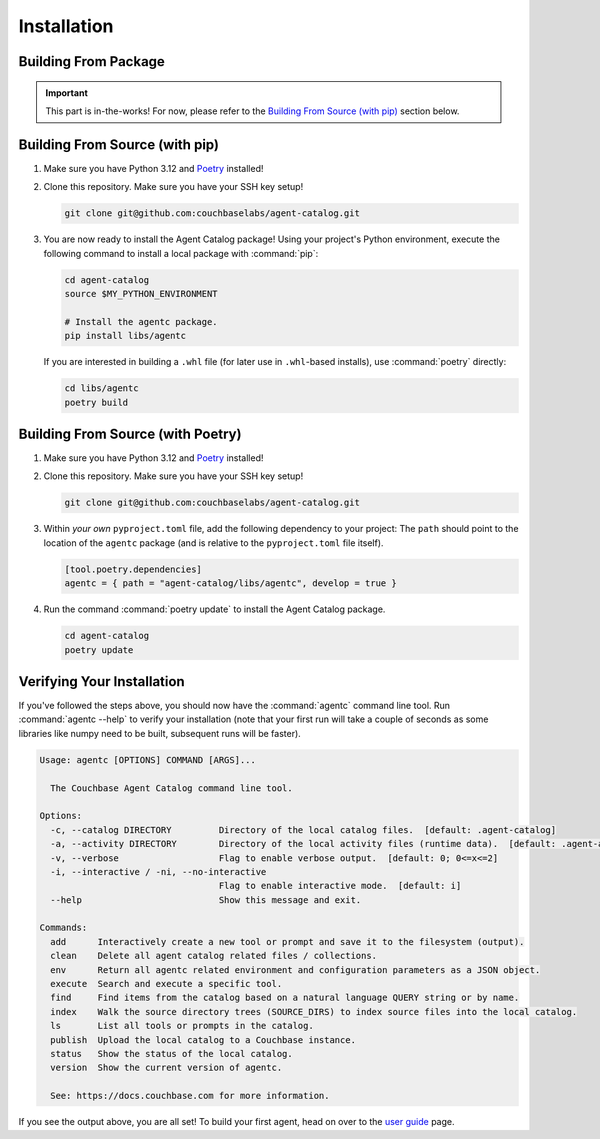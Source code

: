 .. role:: python(code)
   :language: python

Installation
============

Building From Package
---------------------

.. important::

    This part is in-the-works!
    For now, please refer to the `Building From Source (with pip)`_ section below.

Building From Source (with pip)
-------------------------------

1. Make sure you have Python 3.12 and `Poetry <https://python-poetry.org/docs/#installation>`_ installed!

2. Clone this repository.
   Make sure you have your SSH key setup!

   .. code-block:: bash

       git clone git@github.com:couchbaselabs/agent-catalog.git

3. You are now ready to install the Agent Catalog package!
   Using your project's Python environment, execute the following command to install a local package with
   :command:`pip`:

   .. code-block:: bash

       cd agent-catalog
       source $MY_PYTHON_ENVIRONMENT

       # Install the agentc package.
       pip install libs/agentc

   If you are interested in building a ``.whl`` file (for later use in ``.whl``-based installs), use :command:`poetry`
   directly:

   .. code-block:: bash

       cd libs/agentc
       poetry build

Building From Source (with Poetry)
----------------------------------

1. Make sure you have Python 3.12 and `Poetry <https://python-poetry.org/docs/#installation>`_ installed!

2. Clone this repository.
   Make sure you have your SSH key setup!

   .. code-block:: bash

       git clone git@github.com:couchbaselabs/agent-catalog.git

3. Within *your own* ``pyproject.toml`` file, add the following dependency to your project:
   The ``path`` should point to the location of the ``agentc`` package (and is relative to the ``pyproject.toml``
   file itself).

   .. code-block:: toml

       [tool.poetry.dependencies]
       agentc = { path = "agent-catalog/libs/agentc", develop = true }

4. Run the command :command:`poetry update` to install the Agent Catalog package.

   .. code-block:: bash

       cd agent-catalog
       poetry update


Verifying Your Installation
---------------------------
If you've followed the steps above, you should now have the :command:`agentc` command line tool.
Run :command:`agentc --help` to verify your installation (note that your first run will take a couple of seconds as
some libraries like numpy need to be built, subsequent runs will be faster).

.. code-block:: console

    Usage: agentc [OPTIONS] COMMAND [ARGS]...

      The Couchbase Agent Catalog command line tool.

    Options:
      -c, --catalog DIRECTORY         Directory of the local catalog files.  [default: .agent-catalog]
      -a, --activity DIRECTORY        Directory of the local activity files (runtime data).  [default: .agent-activity]
      -v, --verbose                   Flag to enable verbose output.  [default: 0; 0<=x<=2]
      -i, --interactive / -ni, --no-interactive
                                      Flag to enable interactive mode.  [default: i]
      --help                          Show this message and exit.

    Commands:
      add      Interactively create a new tool or prompt and save it to the filesystem (output).
      clean    Delete all agent catalog related files / collections.
      env      Return all agentc related environment and configuration parameters as a JSON object.
      execute  Search and execute a specific tool.
      find     Find items from the catalog based on a natural language QUERY string or by name.
      index    Walk the source directory trees (SOURCE_DIRS) to index source files into the local catalog.
      ls       List all tools or prompts in the catalog.
      publish  Upload the local catalog to a Couchbase instance.
      status   Show the status of the local catalog.
      version  Show the current version of agentc.

      See: https://docs.couchbase.com for more information.

If you see the output above, you are all set!
To build your first agent, head on over to the `user guide <guide.html>`_ page.
